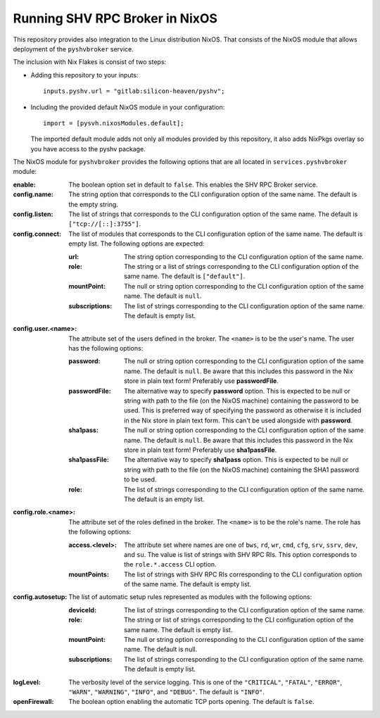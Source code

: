 Running SHV RPC Broker in NixOS
===============================

This repository provides also integration to the Linux distribution NixOS. That
consists of the NixOS module that allows deployment of the ``pyshvbroker``
service.

The inclusion with Nix Flakes is consist of two steps:

* Adding this repository to your inputs::

    inputs.pyshv.url = "gitlab:silicon-heaven/pyshv";

* Including the provided default NixOS module in your configuration::

    import = [pysvh.nixosModules.default];

  The imported default module adds not only all modules provided by this
  repository, it also adds NixPkgs overlay so you have access to the pyshv
  package.


The NixOS module for ``pyshvbroker`` provides the following options that are all
located in ``services.pyshvbroker`` module:

:enable:
  The boolean option set in default to ``false``. This enables the SHV RPC
  Broker service.

:config.name:
  The string option that corresponds to the CLI configuration option of the same
  name. The default is the empty string.

:config.listen:
  The list of strings that corresponds to the CLI configuration option of the
  same name. The default is ``["tcp://[::]:3755"]``.

:config.connect:
  The list of modules that corresponds to the CLI configuration option of the
  same name. The default is empty list. The following options are expected:

  :url:
    The string option corresponding to the CLI configuration option of the same
    name.

  :role:
    The string or a list of strings corresponding to the CLI configuration
    option of the same name. The default is ``["default"]``.

  :mountPoint:
    The null or string option corresponding to the CLI configuration option of
    the same name. The default is ``null``.

  :subscriptions:
    The list of strings corresponding to the CLI configuration option of the
    same name. The default is empty list.

:config.user.<name>:
  The attribute set of the users defined in the broker. The ``<name>`` is to be
  the user's name. The user has the following options:

  :password:
    The null or string option corresponding to the CLI configuration option of
    the same name. The default is ``null``. Be aware that this includes this
    password in the Nix store in plain text form! Preferably use
    **passwordFile**.

  :passwordFile:
    The alternative way to specify **password** option. This is expected to be
    null or string with path to the file (on the NixOS machine) containing the
    password to be used. This is preferred way of specifying the password as
    otherwise it is included in the Nix store in plain text form. This can't be
    used alongside with **password**.

  :sha1pass:
    The null or string option corresponding to the CLI configuration option of
    the same name. The default is ``null``. Be aware that this includes this
    password in the Nix store in plain text form! Preferably use
    **sha1passFile**.

  :sha1passFile:
    The alternative way to specify **sha1pass** option. This is expected to be
    null or string with path to the file (on the NixOS machine) containing the
    SHA1 password to be used.

  :role:
    The list of strings corresponding to the CLI configuration option of the
    same name. The default is an empty list.

:config.role.<name>:
  The attribute set of the roles defined in the broker. The ``<name>`` is to be
  the role's name. The role has the following options:

  :access.<level>:
    The attribute set where names are one of ``bws``, ``rd``, ``wr``, ``cmd``,
    ``cfg``, ``srv``, ``ssrv``, ``dev``, and ``su``. The value is list of
    strings with SHV RPC RIs. This option corresponds to the ``role.*.access``
    CLI option.

  :mountPoints:
    The list of strings with SHV RPC RIs corresponding to the CLI configuration
    option of the same name. The default is empty list.

:config.autosetup:
  The list of automatic setup rules represented as modules with the following
  options:

  :deviceId:
    The list of strings corresponding to the CLI configuration option of the
    same name.

  :role:
    The string or list of strings corresponding to the CLI configuration option
    of the same name. The default is empty list.

  :mountPoint:
    The null or string option corresponding to the CLI configuration option of
    the same name. The default is null.

  :subscriptions:
    The list of strings corresponding to the CLI configuration option of the
    same name. The default is empty list.

:logLevel:
  The verbosity level of the service logging. This is one of the ``"CRITICAL"``,
  ``"FATAL"``, ``"ERROR"``, ``"WARN"``, ``"WARNING"``, ``"INFO"``, and
  ``"DEBUG"``. The default is ``"INFO"``.

:openFirewall:
  The boolean option enabling the automatic TCP ports opening. The default is
  ``false``.
